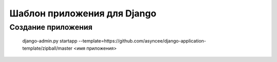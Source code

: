 Шаблон приложения для Django
============================

Создание приложения
-------------------

    django-admin.py startapp --template=https://github.com/asyncee/django-application-template/zipball/master <имя приложения>

